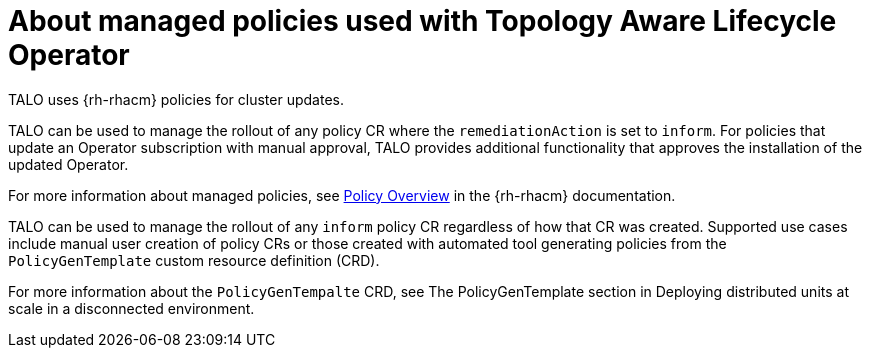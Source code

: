 // Module included in the following assemblies:
// Epic CNF-2600 (CNF-2133) (4.10), Story TELCODOCS-285
// * scalability_and_performance/cnf-talo-for-cluster-upgrades.adoc

:_content-type: CONCEPT
[id="cnf-about-topology-aware-lifecycle-operator-about-policies_{context}"]
= About managed policies used with Topology Aware Lifecycle Operator

TALO uses {rh-rhacm} policies for cluster updates.

TALO can be used to manage the rollout of any policy CR where the `remediationAction` is set to `inform`. For policies that update an Operator subscription with manual approval, TALO provides additional functionality that approves the installation of the updated Operator.

For more information about managed policies, see link:https://access.redhat.com/documentation/en-us/red_hat_advanced_cluster_management_for_kubernetes/2.4/html-single/governance/index#policy-overview[Policy Overview] in the {rh-rhacm} documentation.

TALO can be used to manage the rollout of any `inform` policy CR regardless of how that CR was created. Supported use cases include manual user creation of policy CRs or those created with automated tool generating policies from the `PolicyGenTemplate` custom resource definition (CRD).

For more information about the `PolicyGenTempalte` CRD, see The PolicyGenTemplate section in Deploying distributed units at scale in a disconnected environment.